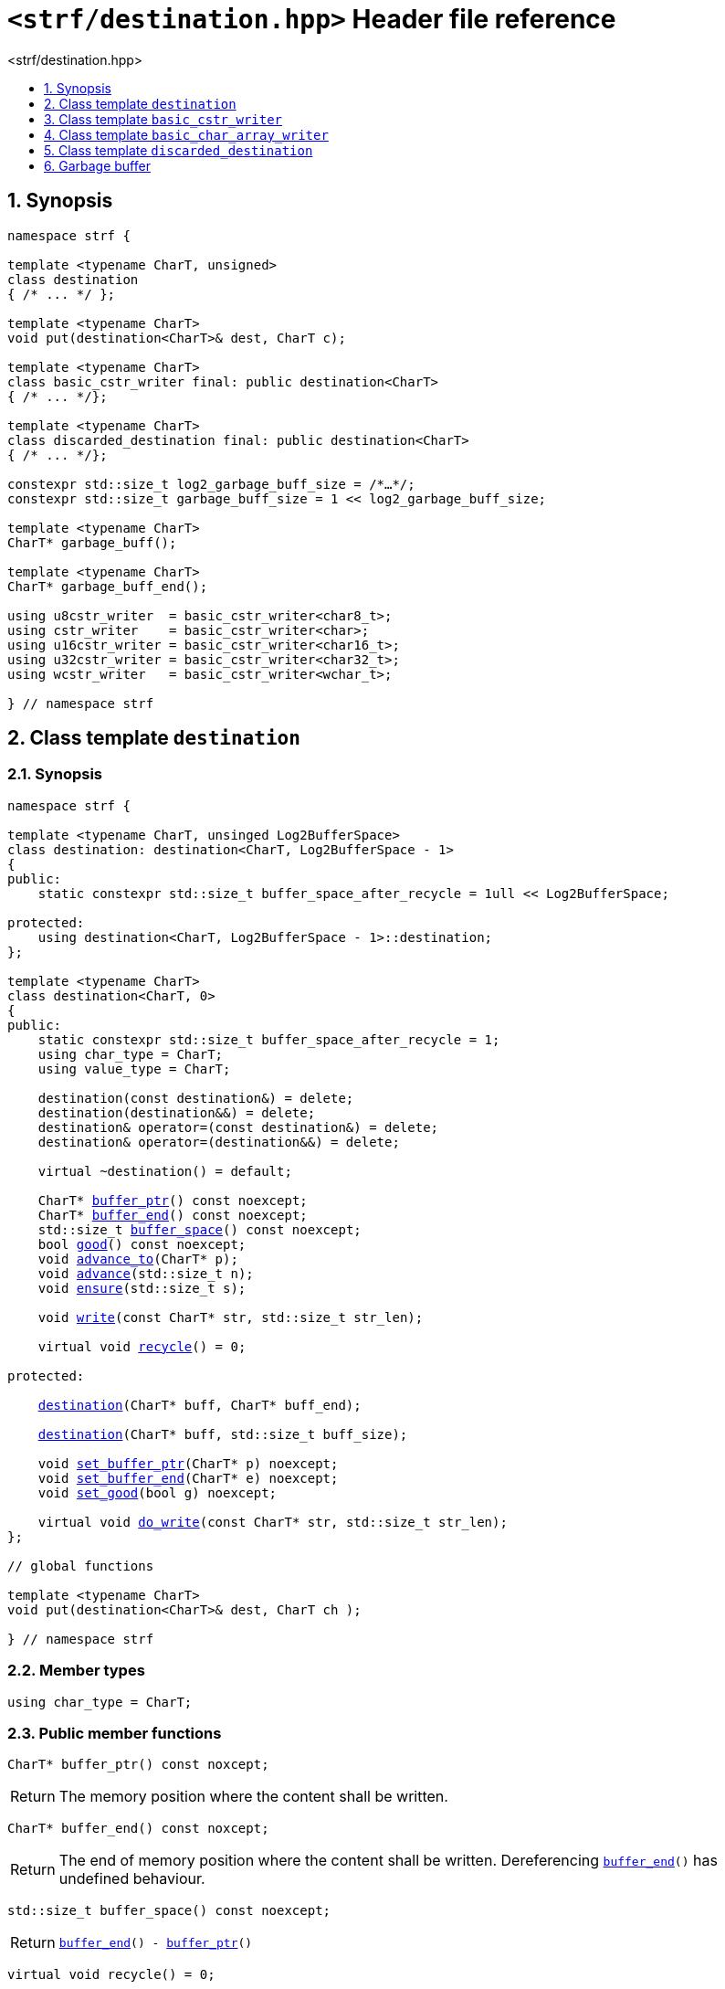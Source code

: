 ////
Copyright (C) (See commit logs on github.com/robhz786/strf)
Distributed under the Boost Software License, Version 1.0.
(See accompanying file LICENSE_1_0.txt or copy at
http://www.boost.org/LICENSE_1_0.txt)
////

[[main]]
= `<strf/destination.hpp>` Header file reference
:source-highlighter: prettify
:sectnums:
:toc: left
:toc-title: <strf/destination.hpp>
:toclevels: 1
:icons: font

:destination: <<destination,destination>>

:basic_cstr_writer: <<basic_cstr_writer, basic_cstr_writer>>
:basic_string_maker: <<basic_string_maker, basic_string_maker>>
:basic_string_appender: <<basic_string_appender, basic_string_appender>>
:basic_streambuf_writer: <<basic_streambuf_writer, basic_streambuf_writer>>
:narrow_cfile_writer: <<narrow_cfile_writer, narrow_cfile_writer>>
:wide_cfile_writer: <<wide_cfile_writer, wide_cfile_writer>>
:garbage_buff: <<garbage_buff, garbage_buff>>
:garbage_buff_end: <<garbage_buff, garbage_buff_end>>
:log2_garbage_buff_size: <<garbage_buff, log2_garbage_buff_size>>

:char_type: <<destination_char_type,char_type>>
:buffer_ptr: <<destination_buffer_ptr,buffer_ptr>>
:buffer_end: <<destination_buffer_end,buffer_end>>
:buffer_space: <<destination_buffer_space,buffer_space>>
:recycle: <<destination_recycle,recycle>>
:ensure: <<destination_ensure,ensure>>
:advance_to: <<destination_advance_to,advance_to>>
:advance_count: <<destination_advance_count,advance_count>>
:advance: <<destination_advance,advance>>
:good: <<destination_good,good>>
:write: <<destination_write,write>>
:set_buffer_ptr: <<destination_set_buffer_ptr,set_buffer_ptr>>
:set_buffer_end: <<destination_set_buffer_end,set_buffer_end>>
:set_good: <<destination_set_good,set_good>>
:do_write: <<destination_do_write,do_write>>

////
`<strf/destination.hpp>` is a lighweight header can be used in freestanding evironments. All other headers of the strf library include it. It's not affected by the `STRF_SEPARATE_COMPILATION` macro.
////

== Synopsis

[source,cpp,subs=normal]
----
namespace strf {

template <typename CharT, unsigned>
class destination
{ /{asterisk} \... {asterisk}/ };

template <typename CharT>
void put(destination<CharT>& dest, CharT c);

template <typename CharT>
class basic_cstr_writer final: public destination<CharT>
{ /{asterisk} \... {asterisk}/};

template <typename CharT>
class discarded_destination final: public destination<CharT>
{ /{asterisk} \... {asterisk}/};

constexpr std::size_t log2_garbage_buff_size = /{asterisk}...{asterisk}/;
constexpr std::size_t garbage_buff_size = 1 << log2_garbage_buff_size;

template <typename CharT>
CharT* garbage_buff();

template <typename CharT>
CharT* garbage_buff_end();

using u8cstr_writer  = basic_cstr_writer<char8_t>;
using cstr_writer    = basic_cstr_writer<char>;
using u16cstr_writer = basic_cstr_writer<char16_t>;
using u32cstr_writer = basic_cstr_writer<char32_t>;
using wcstr_writer   = basic_cstr_writer<wchar_t>;

} // namespace strf
----

== Class template `destination` [[destination]]

=== Synopsis

[source,cpp,subs=normal]
----
namespace strf {

template <typename CharT, unsinged Log2BufferSpace>
class destination: destination<CharT, Log2BufferSpace - 1>
{
public:
    static constexpr std::size_t buffer_space_after_recycle = 1ull << Log2BufferSpace;

protected:
    using destination<CharT, Log2BufferSpace - 1>::destination;        
};

template <typename CharT>
class destination<CharT, 0>
{
public:
    static constexpr std::size_t buffer_space_after_recycle = 1;
    using char_type = CharT;
    using value_type = CharT;

    destination(const destination&) = delete;
    destination(destination&&) = delete;
    destination& operator=(const destination&) = delete;
    destination& operator=(destination&&) = delete;

    virtual ~destination() = default;

    CharT{asterisk} {buffer_ptr}() const noexcept;
    CharT{asterisk} {buffer_end}() const noexcept;
    std::size_t {buffer_space}() const noexcept;
    bool {good}() const noexcept;
    void {advance_to}(CharT{asterisk} p);
    void {advance}(std::size_t n);
    void {ensure}(std::size_t s);

    void {write}(const CharT* str, std::size_t str_len);

    virtual void {recycle}() = 0;

protected:

    <<destination_ctor_range,destination>>(CharT{asterisk} buff, CharT{asterisk} buff_end);

    <<destination_ctor_count,destination>>(CharT{asterisk} buff, std::size_t buff_size);

    void {set_buffer_ptr}(CharT{asterisk} p) noexcept;
    void {set_buffer_end}(CharT{asterisk} e) noexcept;
    void {set_good}(bool g) noexcept;

    virtual void {do_write}(const CharT* str, std::size_t str_len);
};

// global functions

template <typename CharT>
void put(destination<CharT>& dest, CharT ch );

} // namespace strf
----

=== Member types

[[destination_char_type]]
====
[source,cpp,subs=normal]
----
using char_type = CharT;
----
====

=== Public member functions

[[destination_buffer_ptr]]
====
[source,cpp]
----
CharT* buffer_ptr() const noxcept;
----
[horizontal]
Return:: The memory position where the content shall be written.
====
[[destination_buffer_end]]
====
[source,cpp]
----
CharT* buffer_end() const noxcept;
----
[horizontal]
Return:: The end of memory position where the content shall be written.
         Dereferencing `{buffer_end}()` has undefined behaviour.
====
[[destination_buffer_space]]
====
[source,cpp]
----
std::size_t buffer_space() const noexcept;
----
[horizontal]
Return:: `{buffer_end}() - {buffer_ptr}()`
====
[[destination_recycle]]
====
[source,cpp]
----
virtual void recycle() = 0;
----
[horizontal]
Posconditions::
- `{buffer_space}() >= buffer_space_after_recycle`
- The range [ `{buffer_ptr}()`, `{buffer_end}()` ) is valid accessible memory area
- If the return value of `{good}()` was `false` before this call to `{recycle}()`, then `{good}()` remains returning `false`.
====

// Effect::
// Depends on the derivate class, but if `{good}()` returns `true`,
// then supposedly consumes the content in the range [`p`, `{buffer_ptr}()`),
// where `p` is the value `{buffer_ptr}()` would have returned if called before
// any call to `{advance}` or `{advance_to}` in this object since the last
// time `{recycle}` was called in this object, or, in case `{recycle}`
// was not called in this object yet, since this object was constructed.

[[destination_ensure]]
====
[source,cpp]
----
void ensure(std::size_t s)
----
[horizontal]
Effect:: Calls `{recycle}()` if `{buffer_space}() < s`.
Precondition:: `s \<= buffer_space_after_recycle`
Postcondition:: `{buffer_space}() >= s`
====
[[destination_advance_to]]
====
[source,cpp]
----
void advance_to(CharT* p)
----
[horizontal]
Effect:: Advance the buffer's pointer to `p`.
Precondition:: `{buffer_ptr}() \<= p && p \<= buffer_end()`
Postcondition:: `{buffer_ptr}() == p`
====
[[destination_advance_count]]
====
[source,cpp]
----
void advance(std::size_t n)
----
[horizontal]
Effect:: Equivalent to `{advance_to}({buffer_ptr}() + n)`
Precondition:: `n \<= {buffer_space}()`
====
[[destination_advance]]
====
[source,cpp]
----
void advance()
----
[horizontal]
Effect:: Equivalent to `{advance_to}(1)`
Precondition:: `{buffer_ptr}() != {buffer_end}()`
====
[[destination_good]]
====
[source,cpp]
----
bool good() const;
----
[horizontal]
Return:: The state of this object.
Semantincs:: `{good}() == false` means that writting anything on
   `{buffer_ptr}()`, and calling `{advance_to}` and `{recycle}()` has no
   relevant side effect besides their postconditions.
Note:: The range [ `{buffer_ptr}()`, `{buffer_end}()` ) shall aways be a valid
accessible memory, even when `{good}()` returns `false`.
====

[[destination_write]]
====
[source,cpp]
----
void write(const CharT* str, std::size_t str_len);
----
[horizontal]
Effect:: If `str_len \<= {buffer_space}()` is `true`, copy `str_len` characters of
         string the `str` into `{buffer_ptr}()` and calls `{advance}(str_len)`.
         Otherwise, calls `{do_write}(str, str_len)`.
====

=== Protected Member functions

[[destination_ctor_range]]
====
[source,cpp]
----
destination(CharT* buff_, CharT* buff_end_)
----
[horizontal]
Preconditions::
- `buff_ \<= buff_end_`
- The range [ `buff_`, `buff_end_` ) must be an accessible memory area.
Posconditions::
- `{buffer_ptr}() == buff_`
- `{buffer_end}() == end_`
- `{good}() == true`
====
[[destination_ctor_count]]
====
[source,cpp]
----
destination(CharT* buff_, std::size_t buff_size_)
----
[horizontal]
Preconditions::
- The range [ `buff_`, `buff_ + n ` ) must be an accessible memory area.
Posconditions::
- `{buffer_ptr}() == buff_`
- `{buffer_end}() == buff_ + n`
- `{good}() == true`
====
[[destination_set_buffer_ptr]]
====
[source,cpp]
----
void set_buffer_ptr(CharT* p) noexcept
----
[horizontal]
Postconditions:: `{buffer_ptr}() == p`
====
[[destination_set_buffer_end]]
====
[source,cpp]
----
void set_buffer_end(CharT* e) noexcept
----
[horizontal]
Postconditions:: `{buffer_end}() == e`
====
[[destination_set_good]]
====
[source,cpp]
----
void set_good(bool g) noexcept
----
[horizontal]
Postconditions:: `{good}() == g`
====

[[destination_do_write]]
====
[source,cpp]
----
virtual void do_write(const CharT* str, std::size_t str_len);
----
[horizontal]
Effect:: Writes the first `str_len` characters of string `str`
        into this object, calling `{recycle}()` how many time
        it is necessary.
Note:: This function is made virtual so that any derived classes
       can override it with an optimized version.
====

=== Global functions

[[destination_put]]
====
[source,cpp,subs=normal]
----
template <typename CharT>
void put(destination<CharT>& dest, CharT ch);
----
[horizontal]
Effect:: Equivalent to:
+
[source,cpp]
----
if (dest.buffer_space() == 0) {
    dest.recycle();
}
*dest.buffer_ptr() = ch;
dest.advance();
----
====

[[basic_cstr_writer]]
== Class template `basic_cstr_writer`

[source,cpp,subs=normal]
----
namespace strf {

template <typename CharT>
class basic_cstr_writer final: public {destination}<CharT, {log2_garbage_buff_size}> {
public:
    basic_cstr_writer(CharT{asterisk} dest, CharT{asterisk} dest_end) noexcept;

    basic_cstr_writer(CharT{asterisk} dest, std::size_t len) noexcept;

    template <std::size_t N>
    basic_cstr_writer(CharT (&dest)[N]) noexcept;

    basic_cstr_writer(const basic_cstr_writer&) = delete;

    void recycle() noexcept override;

    struct result {
        CharT{asterisk} ptr;
        bool truncated;
    };

    result finish() noexcept;
};

} // namespace strf
----

=== Public member functions

====
[source,cpp]
----
basic_cstr_writer(CharT* dest, CharT* dest_end) noexcept;
----
[horizontal]
Precondition:: `dest < dest_end`
Postconditions::
- `{good}() == true`
- `{buffer_ptr}() == dest`
- `{buffer_end}() == dest_end - 1`
====
====
[source,cpp]
----
basic_cstr_writer(CharT* dest, std::size_t dest_size) noexcept;
----
[horizontal]
Precondition:: `dest_size != 0`
Postconditions::
- `{good}() == true`
- `{buffer_ptr}() == dest`
- `{buffer_end}() == dest + dest_size - 1`
====
====
[source,cpp]
----
template <std::size_t N>
basic_cstr_writer(CharT (&dest)[N]) noexcept;
----
[horizontal]
Postconditions::
- `{good}() == true`
- `{buffer_ptr}() == dest`
- `{buffer_end}() == dest + N - 1`
====
====
[source,cpp]
----
void recycle() noexcept;
----
[horizontal]
Postconditions::
- `{good}() == false`
- `{buffer_ptr}() == {garbage_buff}<CharT>()`
- `{buffer_end}() == {garbage_buff_end}<CharT>()`
====
====
[source,cpp]
----
result finish() noexcept;
----
[horizontal]
Effects::
- Assign to `'\0'` the position after the last written character in memory area used to initialize this object and set this object into "bad" state.
Return value::
- `result::truncated` is `true` if `recycle` or `finish` has ever been called in this object.
- `result::ptr` points to the termination character `'\0'`.
Postconditions::
- `{good}() == false`
- `{buffer_ptr}() == {garbage_buff}<CharT>()`
- `{buffer_end}() == {garbage_buff_end}<CharT>()`
====

[[basic_char_array_writer]]
== Class template `basic_char_array_writer`

[source,cpp,subs=normal]
----
namespace strf {
template <typename CharT>
class basic_char_array_writer final : public {destination}<CharT, {log2_garbage_buff_size}> {
public:
    template <std::size_t N>
    basic_char_array_writer(CharT (&dest)[N]) noexcept;
    basic_char_array_writer(CharT{asterisk} dest, CharT{asterisk} dest_end) noexcept;
    basic_char_array_writer(CharT{asterisk} dest, std::size_t dest_size) noexcept;
    basic_char_array_writer(const basic_char_array_writer&) noexcept;

    basic_char_array_writer& operator=(const basic_char_array_writer&) noexcept;
    bool operator==(const basic_char_array_writer&) noexcept;

    void recycle() noexcept override;

    struct result {
        CharT{asterisk} ptr;
        bool truncated;
    };

    result finish() noexcept;
};
} // namespace strf
----

=== Public member functions

====
[source,cpp]
----
template <std::size_t N>
basic_char_array_writer(CharT (&dest)[N]) noexcept;
----
Postconditions::
- `{good}() == true`
- `{buffer_ptr}() == dest`
- `{buffer_end}() == dest + N`
====
====
[source,cpp]
----
basic_char_array_writer(CharT* dest, CharT* dest_end) noexcept;
----
[horizontal]
Precondition:: `dest < dest_end`
Postconditions::
- `{good}() == true`
- `{buffer_ptr}() == dest`
- `{buffer_end}() == dest_end`
====
====
[source,cpp]
----
basic_char_array_writer(CharT* dest, std::size_t dest_size) noexcept;
----
[horizontal]
Precondition:: `dest_size != 0`
Postconditions::
- `{good}() == true`
- `{buffer_ptr}() == dest`
- `{buffer_end}() == dest + dest_size`
====
====
[source,cpp]
----
void recycle() noexcept;
----
[horizontal]
Postconditions::
- `{good}() == false`
- `{buffer_ptr}() == {garbage_buff}<CharT>()`
- `{buffer_end}() == {garbage_buff_end}<CharT>()`
====
====
[source,cpp]
----
result finish() noexcept;
----
Return value::
- `result.truncated` is `true` when `{recycle}()` or `{do_write}(...)`
   has been previously called in this object, which means that the
   the range which with it was initialized is too small.
- `result::ptr` is the one-past-the-end pointer of the characters written.
   However, when `result.truncated` is `true`, the number of characters written
   is unspecified.
====


[[discarded_destination]]
== Class template `discarded_destination`

`discarded_destination` it's the library's analogous to `/dev/null`.
A `discarded_destination` object ignores anything written to it.

[source,cpp]
----
namespace strf {

template <typename CharT>
class discarded_destination final: public destination<CharT, {log2_garbage_buff_size}>
{
public:
    discarded_destination() noexcept;
    void recycle() noexcept override;
};

} // namespace strf
----
====
[source,cpp]
----
discarded_destination() noexcept;
----
[horizontal]
Postconditions::
- `{good}() == false`
- `{buffer_ptr}() == {garbage_buff}<CharT>()`
- `{buffer_end}() == {garbage_buff_end}<CharT>()`
====
====
[source,cpp]
----
void recycle() noexcept;
----
[horizontal]
Postconditions::
- `{good}() == false`
- `{buffer_ptr}() == {garbage_buff}<CharT>()`
- `{buffer_end}() == {garbage_buff_end}<CharT>()`
====

[[garbage_buff]]
== Garbage buffer

These function templates return the begin and the end of a memory area that is never supposed to be read. It can be used when implementing a class that derives from `destination` to set the buffer when the state is "bad".

====
[source,cpp]
----
constexpr unsigned log2_garbage_buff_size = /{asterisk}...{asterisk}/;
----
Implementation-defined type that is greater than or equal to `6`;
====

====
[source,cpp]
----
constexpr std::size_t garbage_buff_size = (std::size_t)1 << log2_garbage_buff_size;
----
====

====
[source,cpp]
----
template <typename CharT>
CharT* garbage_buff() noexcept;
----
Returns the begin a memory area of `garbage_buff_size` elements that are never supposed to be read.
====

====
[source,cpp]
----
template <typename CharT>
CharT* garbage_buff_end() noexcept;
----
Returns `garbage_buff() + garbage_buff_size`
====

